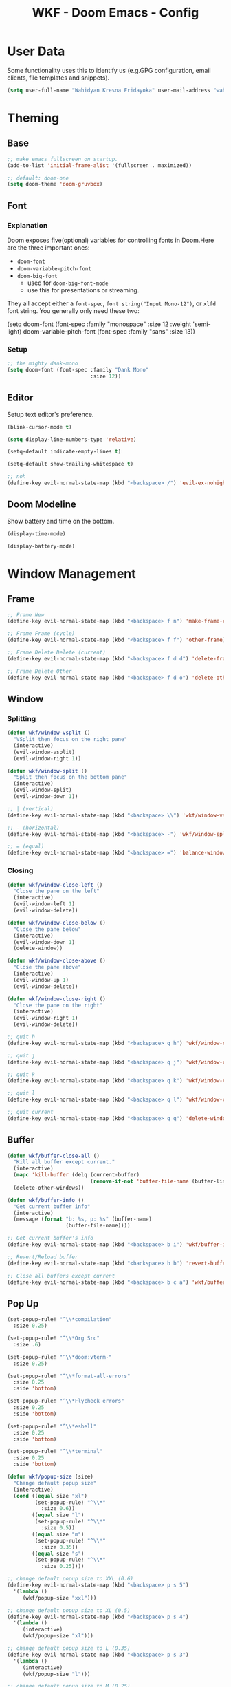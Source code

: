 #+TITLE: WKF - Doom Emacs - Config

* User Data

Some functionality uses this to identify us (e.g.GPG configuration, email clients, file templates and snippets).

#+BEGIN_SRC emacs-lisp :results silent
(setq user-full-name "Wahidyan Kresna Fridayoka" user-mail-address "wahidyankf@gmail.com")
#+END_SRC

* Theming
** Base

#+BEGIN_SRC emacs-lisp :results silent
;; make emacs fullscreen on startup.
(add-to-list 'initial-frame-alist '(fullscreen . maximized))

;; default: doom-one
(setq doom-theme 'doom-gruvbox)
#+END_SRC

** Font
*** Explanation

Doom exposes five(optional) variables for controlling fonts in Doom.Here are the three important ones:

- =doom-font=
- =doom-variable-pitch-font=
- =doom-big-font=
  - used for =doom-big-font-mode=
  - use this for presentations or streaming.

They all accept either a =font-spec=, =font string("Input Mono-12")=, or =xlfd= font string. You generally only need these two:

#+BEGIN_EXAMPLE emacs-lisp :results silent
(setq doom-font
  (font-spec :family "monospace" :size 12 :weight 'semi-light)
  doom-variable-pitch-font (font-spec :family "sans" :size 13))
#+End_example

*** Setup

#+BEGIN_SRC emacs-lisp :results silent
;; the mighty dank-mono
(setq doom-font (font-spec :family "Dank Mono"
                           :size 12))
#+END_SRC

** Editor

Setup text editor's preference.

#+BEGIN_SRC emacs-lisp :results silent
(blink-cursor-mode t)

(setq display-line-numbers-type 'relative)

(setq-default indicate-empty-lines t)

(setq-default show-trailing-whitespace t)

;; noh
(define-key evil-normal-state-map (kbd "<backspace> /") 'evil-ex-nohighlight)
#+END_SRC

** Doom Modeline

Show battery and time on the bottom.

#+BEGIN_SRC emacs-lisp :results silent
(display-time-mode)

(display-battery-mode)
#+END_SRC

* Window Management
** Frame

#+BEGIN_SRC emacs-lisp :results silent
;; Frame New
(define-key evil-normal-state-map (kbd "<backspace> f n") 'make-frame-command)

;; Frame Frame (cycle)
(define-key evil-normal-state-map (kbd "<backspace> f f") 'other-frame)

;; Frame Delete Delete (current)
(define-key evil-normal-state-map (kbd "<backspace> f d d") 'delete-frame)

;; Frame Delete Other
(define-key evil-normal-state-map (kbd "<backspace> f d o") 'delete-other-frames)
#+END_SRC

** Window
*** Splitting

#+BEGIN_SRC emacs-lisp :results silent
(defun wkf/window-vsplit ()
  "VSplit then focus on the right pane"
  (interactive)
  (evil-window-vsplit)
  (evil-window-right 1))

(defun wkf/window-split ()
  "Split then focus on the bottom pane"
  (interactive)
  (evil-window-split)
  (evil-window-down 1))

;; | (vertical)
(define-key evil-normal-state-map (kbd "<backspace> \\") 'wkf/window-vsplit)

;; - (horizontal)
(define-key evil-normal-state-map (kbd "<backspace> -") 'wkf/window-split)

;; = (equal)
(define-key evil-normal-state-map (kbd "<backspace> =") 'balance-windows)
#+END_SRC

*** Closing

#+BEGIN_SRC emacs-lisp :results silent
(defun wkf/window-close-left ()
  "Close the pane on the left"
  (interactive)
  (evil-window-left 1)
  (evil-window-delete))

(defun wkf/window-close-below ()
  "Close the pane below"
  (interactive)
  (evil-window-down 1)
  (delete-window))

(defun wkf/window-close-above ()
  "Close the pane above"
  (interactive)
  (evil-window-up 1)
  (evil-window-delete))

(defun wkf/window-close-right ()
  "Close the pane on the right"
  (interactive)
  (evil-window-right 1)
  (evil-window-delete))

;; quit h
(define-key evil-normal-state-map (kbd "<backspace> q h") 'wkf/window-close-left)

;; quit j
(define-key evil-normal-state-map (kbd "<backspace> q j") 'wkf/window-close-below)

;; quit k
(define-key evil-normal-state-map (kbd "<backspace> q k") 'wkf/window-close-above)

;; quit l
(define-key evil-normal-state-map (kbd "<backspace> q l") 'wkf/window-close-right)

;; quit current
(define-key evil-normal-state-map (kbd "<backspace> q q") 'delete-window)
#+END_SRC

** Buffer

#+BEGIN_SRC emacs-lisp :results silent
(defun wkf/buffer-close-all ()
  "Kill all buffer except current."
  (interactive)
  (mapc 'kill-buffer (delq (current-buffer)
                           (remove-if-not 'buffer-file-name (buffer-list))))
  (delete-other-windows))

(defun wkf/buffer-info ()
  "Get current buffer info"
  (interactive)
  (message (format "b: %s, p: %s" (buffer-name)
                   (buffer-file-name))))

;; Get current buffer's info
(define-key evil-normal-state-map (kbd "<backspace> b i") 'wkf/buffer-info)

;; Revert/Reload buffer
(define-key evil-normal-state-map (kbd "<backspace> b b") 'revert-buffer)

;; Close all buffers except current
(define-key evil-normal-state-map (kbd "<backspace> b c a") 'wkf/buffer-close-all)

#+END_SRC

** Pop Up

#+BEGIN_SRC emacs-lisp :results silent
(set-popup-rule! "^\\*compilation"
  :size 0.25)

(set-popup-rule! "^\\*Org Src"
  :size .6)

(set-popup-rule! "^\\*doom:vterm-"
  :size 0.25)

(set-popup-rule! "^\\*format-all-errors"
  :size 0.25
  :side 'bottom)

(set-popup-rule! "^\\*Flycheck errors"
  :size 0.25
  :side 'bottom)

(set-popup-rule! "^\\*eshell"
  :size 0.25
  :side 'bottom)

(set-popup-rule! "^\\*terminal"
  :size 0.25
  :side 'bottom)

(defun wkf/popup-size (size)
  "Change default popup size"
  (interactive)
  (cond ((equal size "xl")
         (set-popup-rule! "^\\*"
           :size 0.6))
        ((equal size "l")
         (set-popup-rule! "^\\*"
           :size 0.5))
        ((equal size "m")
         (set-popup-rule! "^\\*"
           :size 0.35))
        ((equal size "s")
         (set-popup-rule! "^\\*"
           :size 0.25))))

;; change default popup size to XXL (0.6)
(define-key evil-normal-state-map (kbd "<backspace> p s 5")
  '(lambda ()
     (wkf/popup-size "xxl")))

;; change default popup size to XL (0.5)
(define-key evil-normal-state-map (kbd "<backspace> p s 4")
  '(lambda ()
     (interactive)
     (wkf/popup-size "xl")))

;; change default popup size to L (0.35)
(define-key evil-normal-state-map (kbd "<backspace> p s 3")
  '(lambda ()
     (interactive)
     (wkf/popup-size "l")))

;; change default popup size to M (0.25)
(define-key evil-normal-state-map (kbd "<backspace> p s 2")
  '(lambda ()
     (interactive)
     (wkf/popup-size "m")))

;; change default popup size to S (0.25)
(define-key evil-normal-state-map (kbd "<backspace> p s 1")
  '(lambda ()
     (interactive)
     (wkf/popup-size "s")))

;; popup q
(define-key evil-normal-state-map (kbd "<backspace> p q") '+popup/close-all)
#+END_SRC

* Terminal
** Enviroment

Make sure eshell and mx-compile use zsh (copied alias)

#+BEGIN_SRC emacs-lisp :results silent
(setq shell-file-name "zsh")
(setq shell-command-switch "-ic")
#+END_SRC

** Management

#+BEGIN_SRC emacs-lisp :results silent
(defun wkf/vterm-open-vertical ()
  "Open vterm in vertical split"
  (interactive)
  (evil-normal-state)
  (wkf/window-vsplit)
  (+vterm/here (buffer-name)))

(defun wkf/vterm-open-horizontal ()
  "Open vterm in horizontal split"
  (interactive)
  (evil-normal-state)
  (wkf/window-split)
  (+vterm/here (buffer-name)))

(defun wkf/vterm-close-main ()
  "Close vterm pane"
  (interactive)
  (delete-windows-on "*doom:vterm-popup:main*"))

;; terminal (mini)
(define-key evil-normal-state-map (kbd "<backspace> t t") '+vterm/toggle)

;; Terminal (max)
(define-key evil-normal-state-map (kbd "<backspace> t T") '+vterm/here)

;; Terminal Vertical
(define-key evil-normal-state-map (kbd "<backspace> t v") 'wkf/vterm-open-vertical)

;; Terminal Horizontal
(define-key evil-normal-state-map (kbd "<backspace> t x") 'wkf/vterm-open-horizontal)

;; Terminal main Close
(define-key evil-normal-state-map (kbd "<backspace> t q") 'wkf/vterm-close-main)
#+END_SRC

* File
** Config

#+BEGIN_SRC emacs-lisp :results silent
(defun wkf/windows-rebalance ()
  "Balance window then recenter"
  (interactive)
  (balance-windows)
  (recenter))

(defun wkf/find-file (filename)
  "Search filename and open it in the right vsp"
  (interactive)
  (wkf/window-vsplit)
  (find-file filename)
  (wkf/windows-rebalance))

(defun wkf/find-zshrc ()
  "Open my zshrc in the right vsp"
  (interactive)
  (wkf/find-file "~/.zshrc"))

(defun wkf/find-emacs-init ()
  "Open my init.el in the right vsp"
  (interactive)
  (wkf/find-file "~/.doom.d/init.el"))

(defun wkf/find-emacs-packages ()
  "Open my packages.el in the right vsp"
  (interactive)
  (wkf/find-file "~/.doom.d/packages.el"))

(defun wkf/find-emacs-config-org ()
  "Open my config.org in the right vsp"
  (interactive)
  (wkf/find-file "~/.doom.d/config.org"))

(defun wkf/find-emacs-config-el ()
  "Open my config.org in the right vsp"
  (interactive)
  (wkf/find-file "~/.doom.d/config.el"))

(defun wkf/find-emacs-scratch ()
  "Open my scratch.el in the right vsp"
  (interactive)
  (wkf/find-file "~/.doom.d/scratch.el"))

;; Config ZSH
(define-key evil-normal-state-map (kbd "<backspace> c z z") 'wkf/find-zshrc)

;; Config Emacs Init.el
(define-key evil-normal-state-map (kbd "<backspace> c e i") 'wkf/find-emacs-init)

;; Config Emacs Packages.el
(define-key evil-normal-state-map (kbd "<backspace> c e p") 'wkf/find-emacs-packages)

;; Config Emacs Config.org
(define-key evil-normal-state-map (kbd "<backspace> c e c") 'wkf/find-emacs-config-org)

;; Config Emacs Config.el (compiled version)
(define-key evil-normal-state-map (kbd "<backspace> c e C") 'wkf/find-emacs-config-el)

;; Config Emacs Scratch.el
(define-key evil-normal-state-map (kbd "<backspace> c e s") 'wkf/find-emacs-scratch)
#+END_SRC

* Coding Experience
** Base
*** LSP Mode

#+BEGIN_SRC emacs-lisp :results silent
(setq gc-cons-threshold 200000000)
(setq read-process-output-max (* 1024 1024))
(setq lsp-idle-delay 0.500)
(setq lsp-prefer-capf t)

(use-package! lsp-mode
  :hook (reason-mode . lsp)
  :hook (haskell-mode . lsp)
  :hook (tuareg-mode . lsp)
  :hook (elixir-mode . lsp)
  :config (lsp-register-client (make-lsp-client :new-connection (lsp-stdio-connection "ocamllsp")
                                                :major-modes '(tuareg-mode)
                                                :notification-handlers (ht ("client/registerCapability"
                                                                            'ignore))
                                                :priority 1
                                                :server-id 'ocaml-ls))
  :config (lsp-register-client (make-lsp-client :new-connection (lsp-stdio-connection
                                                                 "~/.doom.d/rls-macos/reason-language-server")
                                                :major-modes '(reason-mode)
                                                :notification-handlers (ht ("client/registerCapability"
                                                                            'ignore))
                                                :priority 1
                                                :server-id 'reason-ls))
  :config (lsp-register-client (make-lsp-client :new-connection (lsp-stdio-connection
                                                                 "~/.doom.d/elixir-ls/release/language_server.sh")
                                                :major-modes '(elixir-mode)
                                                :notification-handlers (ht ("client/registerCapability"
                                                                            'ignore))
                                                :priority 1
                                                :initialized-fn (lambda (workspace)
                                                                  (with-lsp-workspace workspace (let
                                                                                                    ((config
                                                                                                      `(:elixirLS
                                                                                                        (:mixEnv
                                                                                                         "dev"
                                                                                                         :dialyzerEnabled
                                                                                                         :json-false))))
                                                                                                  (lsp--set-configuration
                                                                                                   config))))
                                                :server-id 'elixir-ls))
  :config (setq lsp-lens-auto-enable t)
  :commands (lsp-mode lsp-define-stdio-client))
#+END_SRC

*** LSP UI

#+BEGIN_SRC emacs-lisp :results silent
(use-package! lsp-ui
  :hook (lsp-mode . lsp-ui-mode)
  :config (set-lookup-handlers! 'lsp-ui-mode
            :definition #'lsp-ui-peek-find-definitions
            :references #'lsp-ui-peek-find-references)
  (setq lsp-ui-doc-max-height 16 lsp-ui-doc-max-width 50 lsp-ui-sideline-ignore-duplicate t)
  (flycheck-credo-setup))
#+END_SRC

*** Company LSP

#+BEGIN_SRC emacs-lisp :results silent
(use-package! company-lsp
  :after lsp-mode
  :config (set-company-backend! 'lsp-mode 'company-lsp)
  (setq company-lsp-enable-recompletion t))
#+END_SRC

*** Intellisense

To get information about any of these functions/macros, move the cursor over the highlighted symbol at press =K= (non-evil users must press =C-c g k=). This will open documentation for it, including demos of how they are used.

#+BEGIN_SRC emacs-lisp :results silent

(defun wkf/gdef ()
  "Open +lookup/definition in the split window below"
  (interactive)
  (cond ((equal major-mode 'reason-mode)
         (progn (make-frame-command)
                (evil-goto-definition)
                (recenter)))
        (t (progn (+lookup/definition (doom-thing-at-point-or-region))
                  (evil-window-split)
                  (evil-jump-backward-swap)
                  (evil-window-down 1)
                  (balance-windows)
                  (recenter)))))

(defun wkf/gdoc ()
  "Open +lookup/documentation in the mini buffer"
  (interactive)
  (+lookup/documentation (doom-thing-at-point-or-region))
  (evil-window-down 1)
  (balance-windows)
  (recenter))

;; doKumentation
(define-key evil-normal-state-map (kbd "K") 'lsp-ui-doc-glance)

;; Go to Definition in current pane
(define-key evil-normal-state-map (kbd "g d") 'evil-goto-definition)

;; Go to Definition hsplit window
(define-key evil-normal-state-map (kbd ", g d") 'wkf/gdef)

;; Go to doKumentation
(define-key evil-normal-state-map (kbd ", g k") 'wkf/gdoc)
#+END_SRC

*** Compilation

#+BEGIN_SRC emacs-lisp :results silent
(defun wkf/window-close-compilation ()
  "Close compilation pane"
  (interactive)
  (delete-windows-on "*compilation*")
  (delete-windows-on "*Flycheck errors*"))

(defun wkf/window-show-compilation ()
  "Show compilation pane"
  (interactive)
  (display-buffer "*compilation*"))

(defun wkf/error-next ()
  "Go to next error"
  (interactive)
  (cond ((equal (buffer-name) "*compilation*")
         (compilation-next-error 1))
        (t (flycheck-next-error))))

(defun wkf/error-previous ()
  "Go to previous error"
  (interactive)
  (cond ((equal (buffer-name) "*compilation*")
         (compilation-previous-error 1))
        (t (flycheck-previous-error))))

;; compilation Compile
(define-key evil-normal-state-map (kbd ", c C") 'compile)

;; compilation repeeat last
(define-key evil-normal-state-map (kbd ", c c") 'recompile)

;; compilation open
(define-key evil-normal-state-map (kbd ", c q") 'wkf/window-close-compilation)

;; compilation quit
(define-key evil-normal-state-map (kbd ", c o") 'wkf/window-show-compilation)

;; error next
(define-key evil-normal-state-map (kbd ", c n") 'wkf/error-next)

;; error previous
(define-key evil-normal-state-map (kbd ", c p") 'wkf/error-previous)

#+END_SRC

*** Error Reporting

#+BEGIN_SRC emacs-lisp :results silent
;; code diagnosis
(define-key evil-normal-state-map (kbd ", c d") 'flycheck-list-errors)
#+END_SRC

*** Save and Format

#+BEGIN_SRC emacs-lisp :results silent
(defun wkf/buffer-format ()
  "Format current buffer"
  (interactive)
  (cond ((equal major-mode 'reason-mode)
         (compile (format "bsrefmt --in-place %s" (buffer-file-name))))
        ((equal major-mode 'python-mode)
         (py-yapf-buffer))
        ((bound-and-true-p lsp-mode)
         (lsp-format-buffer))
        ((equal major-mode 'emacs-lisp-mode)
         (elisp-format-buffer))
        (t nil)))

(defun wkf/buffer-save-and-format ()
  "Format current buffer"
  (interactive)
  (cond ((equal major-mode 'reason-mode) nil)
        (t (wkf/buffer-format)))
  (save-buffer))

;; Write
(define-key evil-normal-state-map (kbd ", w") 'wkf/buffer-save-and-format)

;; Format
(define-key evil-normal-state-map (kbd ", f") 'wkf/buffer-format)
#+END_SRC

** Languages
*** Emacs Lisp

#+BEGIN_SRC emacs-lisp :results silent
(add-hook 'emacs-lisp-mode-hook 'turn-on-eldoc-mode)
#+END_SRC

*** ReasonML

#+BEGIN_SRC emacs-lisp :results silent
(use-package! reason-mode
  :mode "\\.re$"
  :hook (before-save . (lambda ()
                         (if (equal major-mode 'reason-mode) nil))))
#+END_SRC

*** OCaml

#+BEGIN_SRC emacs-lisp :results silent
(defun wkf/ocaml-compile ()
  "Compile ocaml project"
  (interactive)
  (compile (format "dune build")))

(evil-define-key 'normal tuareg-mode-map (kbd ", c C") 'wkf/ocaml-compile)
#+END_SRC

*** Haskell

#+BEGIN_SRC emacs-lisp :results silent
(use-package! lsp-haskell
  :after lsp-mode
  :config (setq lsp-haskell-process-path-hie "hie-wrapper")
  (lsp-haskell-set-formatter-floskell))

;; type check haskell code for exhaustiveness
(defun wkf/haskell-typecheck ()
  "Compile haskell project (add exhaustiveness-check)"
  (interactive)
  (let* ((output-buffer (generate-new-buffer "*Async shell command*"))
         (proc (progn (compile (format
                                "ghc -fwarn-incomplete-patterns %s -e \"return \(\)\"; echo finished"
                                (buffer-file-name)))
                      (get-buffer-process output-buffer))))))

;; run current haskell file in compile window
(defun wkf/haskell-compile-and-run ()
  "Run current haskell file"
  (interactive)
  (compile (format "ghc %s && %s" (buffer-file-name)
                   (file-name-sans-extension buffer-file-name))))

;; typecheck haskell code
(evil-define-key 'normal haskell-mode-map (kbd ", c C") 'wkf/haskell-typecheck)

;; run haskell code
(evil-define-key 'normal haskell-mode-map (kbd ", r") 'wkf/haskell-compile-and-run)
#+END_SRC

*** TypeScript

#+BEGIN_SRC emacs-lisp :results silent
(use-package! lsp-typescript
  :when (featurep! +javascript)
  :hook ((js2-mode typescript-mode) . lsp-typescript-enable))
#+END_SRC

*** Python

#+BEGIN_SRC emacs-lisp :results silent
(set-popup-rule! "^\\*Anaconda"
  :size 0.25
  :side 'bottom)
#+END_SRC

*** Elixir

More info: [[https://elixirforum.com/t/emacs-elixir-setup-configuration-wiki/19196][Elixir Forum]], [[https://adam.kruszewski.name/articles/2019-10-20-elixir-setup/][Adam Kruszewski's Config]]

#+BEGIN_SRC emacs-lisp :results silent
(defun wkf/update-elixir-language-server ()
  "Update elixir language server's binary"
  (interactive)
  (compile
   "cd ~/.doom.d/elixir-ls && git reset --hard HEAD && git pull origin master && mix deps.get && mix elixir_ls.release"))

(use-package! alchemist
  :after elixir-mode
  :hook (elixir-mode . alchemist-mode)
  :config (set-lookup-handlers! 'elixir-mode
            :definition #'alchemist-goto-definition-at-point
            :documentation #'alchemist-help-search-at-point)
  (set-eval-handler! 'elixir-mode #'alchemist-eval-region)
  (set-repl-handler! 'elixir-mode #'alchemist-iex-project-run)
  (setq alchemist-mix-env "dev")
  (setq alchemist-hooks-compile-on-save t)
  (map! :map elixir-mode-map
        :nv "m" alchemist-mode-keymap))

(use-package! exunit)

(set-popup-rule! "^\\*alchemist"
  :size 0.2)

;; TODO: compile elixir code
;; (evil-define-key 'normal elixir-mode-map (kbd ", c C") 'wkf/elixir-typecheck)

;; run current buffer
(evil-define-key 'normal elixir-mode-map (kbd ", r") 'alchemist-eval-buffer)
#+END_SRC
* Org Mode
** Directory

If you use =org= and don't want your org files in the default location below, change =org-directory=. It must be set before org loads!

#+BEGIN_SRC emacs-lisp :results silent
(setq org-directory "~/wkf-org/")
#+END_SRC

** Editing

#+BEGIN_SRC emacs-lisp :results silent;; Org SRC Edit
;; Org SRC edit special
(evil-define-key 'normal org-mode-map (kbd "<backspace> o s e") 'org-edit-special)

;; Org SRC Format
(evil-define-key 'normal org-mode-map (kbd "<backspace> o s f")
  (kbd "<backspace> o s e , w : q"))

#+END_SRC

#+RESULTS:

** Snippet

#+BEGIN_SRC emacs-lisp :results silent
(defun wkf/org-src-elisp ()
  "Insert Org SRC for elisp"
  (interactive)
  (progn (insert "#+BEGIN_SRC emacs-lisp :results silent")
         (evil-normal-state)
         (evil-open-below 1)
         (insert "#+END_SRC")
         (evil-normal-state)
         (evil-open-above 1)))

(evil-define-key 'normal org-mode-map (kbd "`sel") 'wkf/org-src-elisp)
#+END_SRC

** Images

#+BEGIN_SRC emacs-lisp :results silent
(add-hook 'org-mode-hook 'org-display-user-inline-images)

(add-hook 'org-mode-hook 'org-display-inline-images)

(add-hook 'org-mode-hook 'org-redisplay-inline-images)

;; Org Images toggle(z)
(evil-define-key 'normal org-mode-map (kbd "<backspace> o i i") 'org-toggle-inline-images)

;; Org Images yes
(evil-define-key 'normal org-mode-map (kbd "<backspace> o i y") 'org-display-inline-images)

;; Org Images no
(evil-define-key 'normal org-mode-map (kbd "<backspace> o i n") 'org-remove-inline-images)
#+END_SRC

** Open at Point

#+BEGIN_SRC emacs-lisp :results silent
(defun wkf/org-open-at-point ()
  "Put org-mode's open at point's content to the right vsp"
  (interactive)
  (evil-window-vsplit)
  (evil-window-right 1)
  (org-open-at-point)
  (balance-windows))

;; Org Open
(evil-define-key 'normal org-mode-map (kbd "<backspace> o o") 'wkf/org-open-at-point)
#+END_SRC

** Org Tree Slide

#+BEGIN_SRC emacs-lisp :results silent
;; Org Presentation
(evil-define-key 'normal org-mode-map (kbd "<backspace> o p") 'org-tree-slide-mode)

;; >
(evil-define-key 'normal org-mode-map (kbd "s-.") 'org-tree-slide-move-next-tree)

;; <
(evil-define-key 'normal org-mode-map (kbd "s-,") 'org-tree-slide-move-previous-tree)
#+END_SRC

* Git

#+BEGIN_SRC emacs-lisp :results silent
;; Git Wkf Update All
(defun wkf/git-wkf-update-all ()
  "auto-update all of my essential git repos"
  (interactive)
  (let* ((output-buffer (generate-new-buffer "*Async shell command*"))
         (proc (progn (compile (format "git_wkf_update_all"))
                      (get-buffer-process output-buffer))))))

(define-key evil-normal-state-map (kbd "<backspace> g w u a") 'wkf/git-wkf-update-all)
#+END_SRC

* Plugins
** Wakatime

#+BEGIN_SRC emacs-lisp :results silent
(use-package! wakatime-mode
  :hook (after-init . global-wakatime-mode))
#+END_SRC

** DeadGrep

#+BEGIN_SRC emacs-lisp :results silent
;; search Search
(define-key evil-normal-state-map (kbd ", s S") 'deadgrep)

;; search restart
(define-key evil-normal-state-map (kbd ", s s") 'deadgrep-restart)
#+END_SRC
